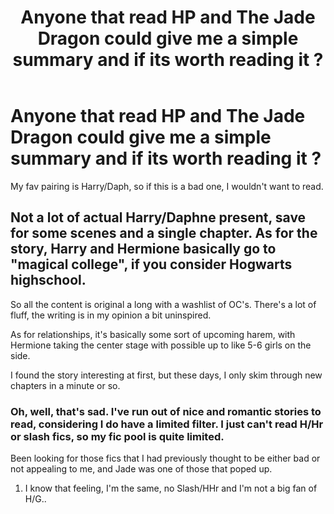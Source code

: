 #+TITLE: Anyone that read HP and The Jade Dragon could give me a simple summary and if its worth reading it ?

* Anyone that read HP and The Jade Dragon could give me a simple summary and if its worth reading it ?
:PROPERTIES:
:Author: nauze18
:Score: 6
:DateUnix: 1528318876.0
:DateShort: 2018-Jun-07
:END:
My fav pairing is Harry/Daph, so if this is a bad one, I wouldn't want to read.


** Not a lot of actual Harry/Daphne present, save for some scenes and a single chapter. As for the story, Harry and Hermione basically go to "magical college", if you consider Hogwarts highschool.

So all the content is original a long with a washlist of OC's. There's a lot of fluff, the writing is in my opinion a bit uninspired.

As for relationships, it's basically some sort of upcoming harem, with Hermione taking the center stage with possible up to like 5-6 girls on the side.

I found the story interesting at first, but these days, I only skim through new chapters in a minute or so.
:PROPERTIES:
:Author: Veredis
:Score: 7
:DateUnix: 1528322907.0
:DateShort: 2018-Jun-07
:END:

*** Oh, well, that's sad. I've run out of nice and romantic stories to read, considering I do have a limited filter. I just can't read H/Hr or slash fics, so my fic pool is quite limited.

Been looking for those fics that I had previously thought to be either bad or not appealing to me, and Jade was one of those that poped up.
:PROPERTIES:
:Author: nauze18
:Score: 3
:DateUnix: 1528323657.0
:DateShort: 2018-Jun-07
:END:

**** I know that feeling, I'm the same, no Slash/HHr and I'm not a big fan of H/G..
:PROPERTIES:
:Author: TheMiiio
:Score: 2
:DateUnix: 1528330256.0
:DateShort: 2018-Jun-07
:END:
